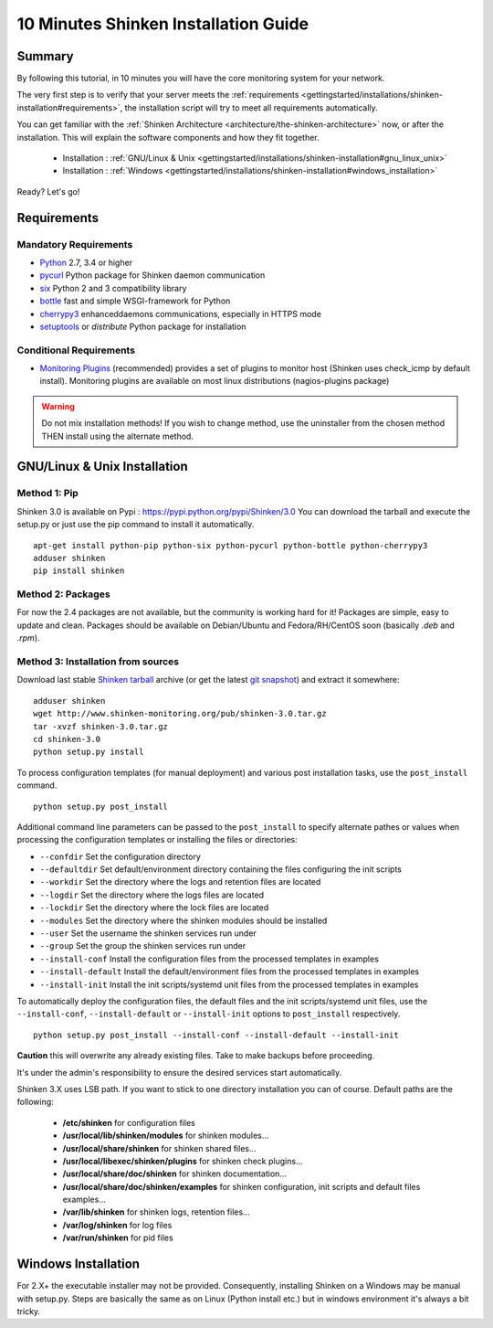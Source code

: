 .. _gettingstarted/installations/shinken-installation:

=====================================
10 Minutes Shinken Installation Guide
=====================================


Summary
=======

By following this tutorial, in 10 minutes you will have the core monitoring system for your network.

The very first step is to verify that your server meets the :ref:`requirements <gettingstarted/installations/shinken-installation#requirements>`, the installation script will try to meet all requirements automatically.

You can get familiar with the :ref:`Shinken Architecture <architecture/the-shinken-architecture>` now, or after the installation. This will explain the software components and how they fit together.

  * Installation : :ref:`GNU/Linux & Unix <gettingstarted/installations/shinken-installation#gnu_linux_unix>`
  * Installation : :ref:`Windows <gettingstarted/installations/shinken-installation#windows_installation>`

Ready? Let's go!


.. _gettingstarted/installations/shinken-installation#requirements:

Requirements
============

Mandatory Requirements
----------------------

* `Python`_ 2.7, 3.4 or higher
* `pycurl`_ Python package for Shinken daemon communication
* `six`_ Python 2 and 3 compatibility library
* `bottle`_ fast and simple WSGI-framework for Python
* `cherrypy3`_ enhanceddaemons communications, especially in HTTPS mode
* `setuptools`_ or `distribute` Python package for installation


Conditional Requirements
------------------------

* `Monitoring Plugins`_ (recommended) provides a set of plugins to monitor host (Shinken uses check_icmp by default install).
  Monitoring plugins are available on most linux distributions (nagios-plugins package)


.. _gettingstarted/installations/shinken-installation#gnu_linux_unix:

.. warning::  Do not mix installation methods! If you wish to change method, use the uninstaller from the chosen method THEN install using the alternate method.


GNU/Linux & Unix Installation
=============================

Method 1: Pip
-------------

Shinken 3.0 is available on Pypi : https://pypi.python.org/pypi/Shinken/3.0
You can download the tarball and execute the setup.py or just use the pip command to install it automatically.


::

  apt-get install python-pip python-six python-pycurl python-bottle python-cherrypy3
  adduser shinken
  pip install shinken


.. notice:: Depending on your distribution, you may need to explicitly tell pip where to install the executables. For example on Ubuntu you should use ``pip install shinken --install-option="--install-scripts=/usr/local/bin"``.

Method 2: Packages
-------------------

For now the 2.4 packages are not available, but the community is working hard for it! Packages are simple, easy to update and clean.
Packages should be available on Debian/Ubuntu and Fedora/RH/CentOS soon (basically  *.deb* and  *.rpm*).


Method 3: Installation from sources
------------------------------------

Download last stable `Shinken tarball`_ archive (or get the latest `git snapshot`_) and extract it somewhere:

::

  adduser shinken
  wget http://www.shinken-monitoring.org/pub/shinken-3.0.tar.gz
  tar -xvzf shinken-3.0.tar.gz
  cd shinken-3.0
  python setup.py install

To process configuration templates (for manual deployment) and various post installation tasks, use the ``post_install`` command.

::

  python setup.py post_install

Additional command line parameters can be passed to the ``post_install`` to specify alternate pathes or values when processing the configuration templates or installing the files or directories:

* ``--confdir`` Set the configuration directory
* ``--defaultdir`` Set default/environment directory containing the files configuring the init scripts
* ``--workdir`` Set the directory where the logs and retention files are located
* ``--logdir`` Set the directory where the logs files are located
* ``--lockdir`` Set the directory where the lock files are located
* ``--modules`` Set the directory where the shinken modules should be installed
* ``--user`` Set the username the shinken services run under
* ``--group`` Set the group the shinken services run under
* ``--install-conf`` Install the configuration files from the processed templates in examples
* ``--install-default`` Install the default/environment files from the processed templates in examples
* ``--install-init`` Install the init scripts/systemd unit files from the processed templates in examples


To automatically deploy the configuration files, the default files and the init scripts/systemd unit files, use the ``--install-conf``, ``--install-default`` or ``--install-init`` options to ``post_install`` respectively.

::

  python setup.py post_install --install-conf --install-default --install-init

**Caution** this will overwrite any already existing files. Take to make backups before proceeding.

It's under the admin's responsibility to ensure the desired services start automatically.

Shinken 3.X uses LSB path. If you want to stick to one directory installation you can of course.
Default paths are the following:

 * **/etc/shinken** for configuration files
 * **/usr/local/lib/shinken/modules** for shinken modules...
 * **/usr/local/share/shinken** for shinken shared files...
 * **/usr/local/libexec/shinken/plugins** for shinken check plugins...
 * **/usr/local/share/doc/shinken** for shinken documentation...
 * **/usr/local/share/doc/shinken/examples** for shinken configuration, init scripts and default files examples...
 * **/var/lib/shinken** for shinken logs, retention files...
 * **/var/log/shinken** for log files
 * **/var/run/shinken** for pid files


.. _gettingstarted/installations/shinken-installation#windows_installation:


Windows Installation
====================

For 2.X+ the executable installer may not be provided. Consequently, installing Shinken on a Windows may be manual with setup.py.
Steps are basically the same as on Linux (Python install etc.) but in windows environment it's always a bit tricky.


.. _Python: http://www.python.org/download/
.. _cherrypy3: http://www.cherrypy.org/
.. _Monitoring Plugins: https://www.monitoring-plugins.org/
.. _pycurl: http://pycurl.sourceforge.net/
.. _six: https://pypi.org/project/six/
.. _bottle: https://bottlepy.org/docs/dev/
.. _setuptools: http://pypi.python.org/pypi/setuptools/
.. _git snapshot: https://github.com/naparuba/shinken/tarball/master
.. _Shinken tarball: http://www.shinken-monitoring.org/pub/shinken-2.4.tar.gz
.. _install.d/README: https://github.com/naparuba/shinken/blob/master/install.d/README

